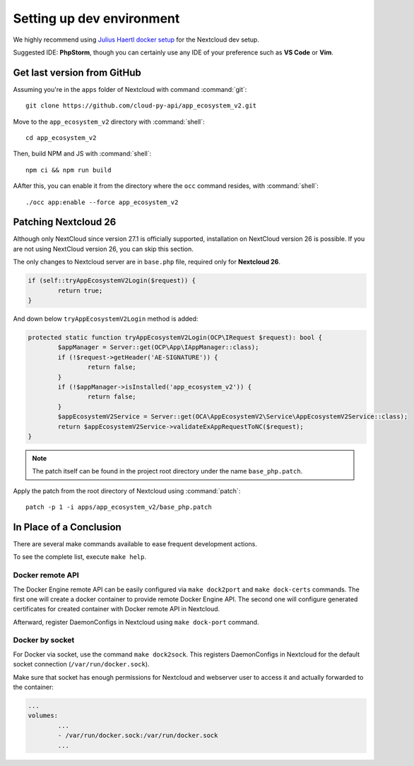 .. _dev-setup:

Setting up dev environment
==========================

We highly recommend using `Julius Haertl docker setup <https://github.com/juliushaertl/nextcloud-docker-dev>`_ for the Nextcloud dev setup.

Suggested IDE: **PhpStorm**, though you can certainly use any IDE of your preference such as **VS Code** or **Vim**.

Get last version from GitHub
""""""""""""""""""""""""""""

Assuming you're in the ``apps`` folder of Nextcloud with command :command:`git`::

	git clone https://github.com/cloud-py-api/app_ecosystem_v2.git

Move to the ``app_ecosystem_v2`` directory with :command:`shell`::

	cd app_ecosystem_v2

Then, build NPM and JS with :command:`shell`::

	npm ci && npm run build

AAfter this, you can enable it from the directory where the ``occ`` command resides, with :command:`shell`::

	./occ app:enable --force app_ecosystem_v2


Patching Nextcloud 26
"""""""""""""""""""""

Although only NextCloud since version 27.1 is officially supported, installation on NextCloud version 26 is possible.
If you are not using NextCloud version 26, you can skip this section.

The only changes to Nextcloud server are in ``base.php`` file, required only for **Nextcloud 26**.

.. code-block:: php

	if (self::tryAppEcosystemV2Login($request)) {
		return true;
	}


And down below ``tryAppEcosystemV2Login`` method is added:

.. code-block:: php

	protected static function tryAppEcosystemV2Login(OCP\IRequest $request): bool {
		$appManager = Server::get(OCP\App\IAppManager::class);
		if (!$request->getHeader('AE-SIGNATURE')) {
			return false;
		}
		if (!$appManager->isInstalled('app_ecosystem_v2')) {
			return false;
		}
		$appEcosystemV2Service = Server::get(OCA\AppEcosystemV2\Service\AppEcosystemV2Service::class);
		return $appEcosystemV2Service->validateExAppRequestToNC($request);
	}

.. note:: The patch itself can be found in the project root directory under the name ``base_php.patch``.

Apply the patch from the root directory of Nextcloud using :command:`patch`::

	patch -p 1 -i apps/app_ecosystem_v2/base_php.patch


In Place of a Conclusion
""""""""""""""""""""""""

There are several make commands available to ease frequent development actions.

To see the complete list, execute ``make help``.

Docker remote API
*****************

The Docker Engine remote API can be easily configured via ``make dock2port`` and ``make dock-certs`` commands.
The first one will create a docker container to provide remote Docker Engine API.
The second one will configure generated certificates for created container with Docker remote API in Nextcloud.

Afterward, register DaemonConfigs in Nextcloud using ``make dock-port`` command.

Docker by socket
****************

For Docker via socket, use the command ``make dock2sock``.
This registers DaemonConfigs in Nextcloud for the default socket connection (``/var/run/docker.sock``).

Make sure that socket has enough permissions for Nextcloud and webserver user to access it
and actually forwarded to the container:

.. code-block::

	...
	volumes:
		...
		- /var/run/docker.sock:/var/run/docker.sock
		...

